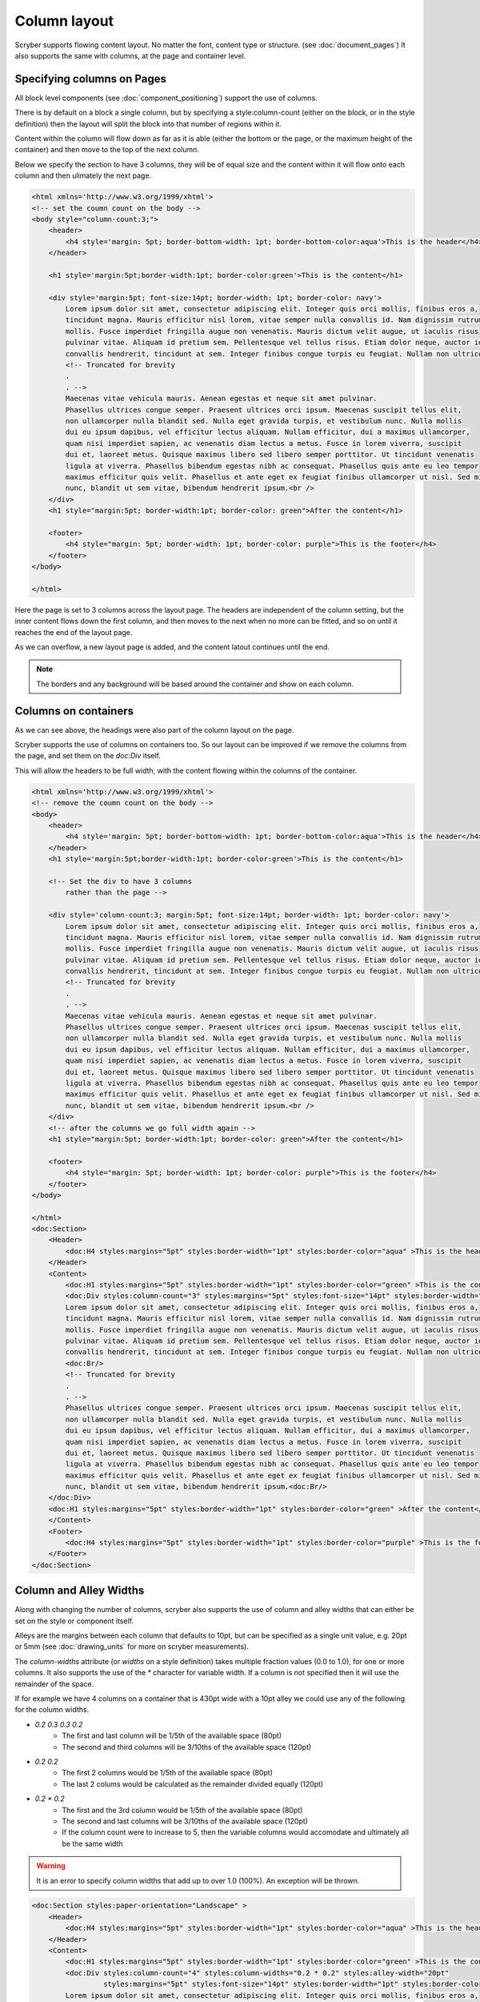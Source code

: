 ===================================
Column layout
===================================

Scryber supports flowing content layout. No matter the font, content type or structure. (see :doc:`document_pages`)
It also supports the same with columns, at the page and container level.


Specifying columns on Pages
===========================

All block level components (see :doc:`component_positioning`) support the use of columns.

There is by default on a block a single column, but by specifying a style:column-count (either on the block, or in the style definition) then 
the layout will split the block into that number of regions within it.

Content within the column will flow down as far as it is able (either the bottom or the page, or the maximum height of the container)
and then move to the top of the next column.

Below we specify the section to have 3 columns, they will be of equal size and the content within it will flow onto each
column and then ulimately the next page.

.. code-block:: html

    <html xmlns='http://www.w3.org/1999/xhtml'>
    <!-- set the coumn count on the body -->
    <body style="column-count:3;">
        <header>
            <h4 style='margin: 5pt; border-bottom-width: 1pt; border-bottom-color:aqua'>This is the header</h4>
        </header>

        <h1 style='margin:5pt;border-width:1pt; border-color:green'>This is the content</h1>
        
        <div style='margin:5pt; font-size:14pt; border-width: 1pt; border-color: navy'>
            Lorem ipsum dolor sit amet, consectetur adipiscing elit. Integer quis orci mollis, finibus eros a,
            tincidunt magna. Mauris efficitur nisl lorem, vitae semper nulla convallis id. Nam dignissim rutrum
            mollis. Fusce imperdiet fringilla augue non venenatis. Mauris dictum velit augue, ut iaculis risus
            pulvinar vitae. Aliquam id pretium sem. Pellentesque vel tellus risus. Etiam dolor neque, auctor id
            convallis hendrerit, tincidunt at sem. Integer finibus congue turpis eu feugiat. Nullam non ultrices enim.<br />
            <!-- Truncated for brevity
            .
            . -->
            Maecenas vitae vehicula mauris. Aenean egestas et neque sit amet pulvinar.
            Phasellus ultrices congue semper. Praesent ultrices orci ipsum. Maecenas suscipit tellus elit,
            non ullamcorper nulla blandit sed. Nulla eget gravida turpis, et vestibulum nunc. Nulla mollis
            dui eu ipsum dapibus, vel efficitur lectus aliquam. Nullam efficitur, dui a maximus ullamcorper,
            quam nisi imperdiet sapien, ac venenatis diam lectus a metus. Fusce in lorem viverra, suscipit
            dui et, laoreet metus. Quisque maximus libero sed libero semper porttitor. Ut tincidunt venenatis
            ligula at viverra. Phasellus bibendum egestas nibh ac consequat. Phasellus quis ante eu leo tempor
            maximus efficitur quis velit. Phasellus et ante eget ex feugiat finibus ullamcorper ut nisl. Sed mi
            nunc, blandit ut sem vitae, bibendum hendrerit ipsum.<br />
        </div>
        <h1 style="margin:5pt; border-width:1pt; border-color: green">After the content</h1>
        
        <footer>
            <h4 style="margin: 5pt; border-width: 1pt; border-color: purple">This is the footer</h4>
        </footer>
    </body>

    </html>

.. image:: images/documentcolumns1.png


Here the page is set to 3 columns across the layout page. The headers are independent of the column setting, but the inner content 
flows down the first column, and then moves to the next when no more can be fitted, and so on until it reaches the end of the layout page. 

As we can overflow, a new layout page is added, and the content latout continues until the end.

.. note:: The borders and any background will be based around the container and show on each column.

Columns on containers
=====================

As we can see above, the headings were also part of the column layout on the page. 

Scryber supports the use of columns on containers too. So our layout can be improved if we remove the columns from the page,
and set them on the `doc:Div` itself.

This will allow the headers to be full width, with the content flowing within the columns of the container.


.. code-block:: html

    <html xmlns='http://www.w3.org/1999/xhtml'>
    <!-- remove the coumn count on the body -->
    <body>
        <header>
            <h4 style='margin: 5pt; border-bottom-width: 1pt; border-bottom-color:aqua'>This is the header</h4>
        </header>
        <h1 style='margin:5pt;border-width:1pt; border-color:green'>This is the content</h1>
        
        <!-- Set the div to have 3 columns
            rather than the page -->

        <div style='column-count:3; margin:5pt; font-size:14pt; border-width: 1pt; border-color: navy'>
            Lorem ipsum dolor sit amet, consectetur adipiscing elit. Integer quis orci mollis, finibus eros a,
            tincidunt magna. Mauris efficitur nisl lorem, vitae semper nulla convallis id. Nam dignissim rutrum
            mollis. Fusce imperdiet fringilla augue non venenatis. Mauris dictum velit augue, ut iaculis risus
            pulvinar vitae. Aliquam id pretium sem. Pellentesque vel tellus risus. Etiam dolor neque, auctor id
            convallis hendrerit, tincidunt at sem. Integer finibus congue turpis eu feugiat. Nullam non ultrices enim.<br />
            <!-- Truncated for brevity
            .
            . -->
            Maecenas vitae vehicula mauris. Aenean egestas et neque sit amet pulvinar.
            Phasellus ultrices congue semper. Praesent ultrices orci ipsum. Maecenas suscipit tellus elit,
            non ullamcorper nulla blandit sed. Nulla eget gravida turpis, et vestibulum nunc. Nulla mollis
            dui eu ipsum dapibus, vel efficitur lectus aliquam. Nullam efficitur, dui a maximus ullamcorper,
            quam nisi imperdiet sapien, ac venenatis diam lectus a metus. Fusce in lorem viverra, suscipit
            dui et, laoreet metus. Quisque maximus libero sed libero semper porttitor. Ut tincidunt venenatis
            ligula at viverra. Phasellus bibendum egestas nibh ac consequat. Phasellus quis ante eu leo tempor
            maximus efficitur quis velit. Phasellus et ante eget ex feugiat finibus ullamcorper ut nisl. Sed mi
            nunc, blandit ut sem vitae, bibendum hendrerit ipsum.<br />
        </div>
        <!-- after the columns we go full width again -->
        <h1 style="margin:5pt; border-width:1pt; border-color: green">After the content</h1>
        
        <footer>
            <h4 style="margin: 5pt; border-width: 1pt; border-color: purple">This is the footer</h4>
        </footer>
    </body>

    </html>
    <doc:Section>
        <Header>
            <doc:H4 styles:margins="5pt" styles:border-width="1pt" styles:border-color="aqua" >This is the header</doc:H4>
        </Header>
        <Content>
            <doc:H1 styles:margins="5pt" styles:border-width="1pt" styles:border-color="green" >This is the content</doc:H1>
            <doc:Div styles:column-count="3" styles:margins="5pt" styles:font-size="14pt" styles:border-width="1pt" styles:border-color="navy">
            Lorem ipsum dolor sit amet, consectetur adipiscing elit. Integer quis orci mollis, finibus eros a, 
            tincidunt magna. Mauris efficitur nisl lorem, vitae semper nulla convallis id. Nam dignissim rutrum 
            mollis. Fusce imperdiet fringilla augue non venenatis. Mauris dictum velit augue, ut iaculis risus 
            pulvinar vitae. Aliquam id pretium sem. Pellentesque vel tellus risus. Etiam dolor neque, auctor id 
            convallis hendrerit, tincidunt at sem. Integer finibus congue turpis eu feugiat. Nullam non ultrices enim.<doc:Br/>
            <doc:Br/>
            <!-- Truncated for brevity
            .
            . -->
            Phasellus ultrices congue semper. Praesent ultrices orci ipsum. Maecenas suscipit tellus elit,
            non ullamcorper nulla blandit sed. Nulla eget gravida turpis, et vestibulum nunc. Nulla mollis
            dui eu ipsum dapibus, vel efficitur lectus aliquam. Nullam efficitur, dui a maximus ullamcorper,
            quam nisi imperdiet sapien, ac venenatis diam lectus a metus. Fusce in lorem viverra, suscipit
            dui et, laoreet metus. Quisque maximus libero sed libero semper porttitor. Ut tincidunt venenatis
            ligula at viverra. Phasellus bibendum egestas nibh ac consequat. Phasellus quis ante eu leo tempor
            maximus efficitur quis velit. Phasellus et ante eget ex feugiat finibus ullamcorper ut nisl. Sed mi
            nunc, blandit ut sem vitae, bibendum hendrerit ipsum.<doc:Br/>
        </doc:Div>
        <doc:H1 styles:margins="5pt" styles:border-width="1pt" styles:border-color="green" >After the content</doc:H1>
        </Content>
        <Footer>
            <doc:H4 styles:margins="5pt" styles:border-width="1pt" styles:border-color="purple" >This is the footer</doc:H4>
        </Footer>
    </doc:Section>


.. image:: images/documentcolumns2.png


Column and Alley Widths
========================

Along with changing the number of columns, scryber also supports the use of column and alley widths that can either be set on the style or
component itself.

Alleys are the margins between each column that defaults to 10pt, but can be specified as a single unit value, e.g. 20pt or 5mm
(see :doc:`drawing_units` for more on scryber measurements).

The `column-widths` attribute (or `widths` on a style definition) takes multiple fraction values (0.0 to 1.0), for one or more columns.
It also supports the use of the `*` character for variable width.
If a column is not specified then it will use the remainder of the space.

If for example we have 4 columns on a container that is 430pt wide with a 10pt alley we could use any of the following for the column widths.

* `0.2 0.3 0.3 0.2`
    * The first and last column will be 1/5th of the available space (80pt)
    * The second and third columns will be 3/10ths of the available space (120pt)
* `0.2 0.2`
    * The first 2 columns would be 1/5th of the available space (80pt)
    * The last 2 colums would be calculated as the remainder divided equally (120pt)
* `0.2 * 0.2`
    * The first and the 3rd column would be 1/5th of the available space (80pt)
    * The second and last columns will be 3/10ths of the available space (120pt)
    * If the column count were to increase to 5, then the variable columns would accomodate and ultimately all be the same width

.. warning:: It is an error to specify column widths that add up to over 1.0 (100%). An exception will be thrown.



.. code-block:: xml

    <doc:Section styles:paper-orientation="Landscape" >
        <Header>
            <doc:H4 styles:margins="5pt" styles:border-width="1pt" styles:border-color="aqua" >This is the header</doc:H4>
        </Header>
        <Content>
            <doc:H1 styles:margins="5pt" styles:border-width="1pt" styles:border-color="green" >This is the content</doc:H1>
            <doc:Div styles:column-count="4" styles:column-widths="0.2 * 0.2" styles:alley-width="20pt" 
                     styles:margins="5pt" styles:font-size="14pt" styles:border-width="1pt" styles:border-color="navy">
            Lorem ipsum dolor sit amet, consectetur adipiscing elit. Integer quis orci mollis, finibus eros a, 
            tincidunt magna. Mauris efficitur nisl lorem, vitae semper nulla convallis id. Nam dignissim rutrum 
            mollis. Fusce imperdiet fringilla augue non venenatis. Mauris dictum velit augue, ut iaculis risus 
            pulvinar vitae. Aliquam id pretium sem. Pellentesque vel tellus risus. Etiam dolor neque, auctor id 
            convallis hendrerit, tincidunt at sem. Integer finibus congue turpis eu feugiat. Nullam non ultrices enim.<doc:Br/>
            <doc:Br/>
            <!-- Truncated for brevity
            .
            . -->
            Phasellus ultrices congue semper. Praesent ultrices orci ipsum. Maecenas suscipit tellus elit,
            non ullamcorper nulla blandit sed. Nulla eget gravida turpis, et vestibulum nunc. Nulla mollis
            dui eu ipsum dapibus, vel efficitur lectus aliquam. Nullam efficitur, dui a maximus ullamcorper,
            quam nisi imperdiet sapien, ac venenatis diam lectus a metus. Fusce in lorem viverra, suscipit
            dui et, laoreet metus. Quisque maximus libero sed libero semper porttitor. Ut tincidunt venenatis
            ligula at viverra. Phasellus bibendum egestas nibh ac consequat. Phasellus quis ante eu leo tempor
            maximus efficitur quis velit. Phasellus et ante eget ex feugiat finibus ullamcorper ut nisl. Sed mi
            nunc, blandit ut sem vitae, bibendum hendrerit ipsum.<doc:Br/>
        </doc:Div>
        <doc:H1 styles:margins="5pt" styles:border-width="1pt" styles:border-color="green" >After the content</doc:H1>
        </Content>
        <Footer>
            <doc:H4 styles:margins="5pt" styles:border-width="1pt" styles:border-color="purple" >This is the footer</doc:H4>
        </Footer>
    </doc:Section>

Here we can see that we have changed the paper orientation to landscape, set the column number to 4 with widths of 0.2 * 0.2,
and set the alley width to 20pt to give more spacing.

The layout engine adjusts all content automatically within the column widths.

.. image:: images/documentcolumns3.png


Balanced Columns
=================

As can be seen in the above image, scryber does not balance columns across the page (matching height).
At the moment this is due to rendering speed, and the need to recaclulate all inner content again (and again),
in order to match the spacing etc.

.. note:: It's being looked into and may be supported in the future. Even if it's just for equally spaced columns.

Images and Shapes in columns
==============================

As with :doc:`component_sizing`, images and shapes that do not have an explicit size, take their natural width up to the size of the container.

This also applies to columns. If an image is too wide for the column it will be proportionally resized to fit within the column.

.. code-block:: xml

    <doc:Section styles:paper-orientation="Landscape" >
        <Header>
            <doc:H4 styles:margins="5pt" styles:border-width="1pt" styles:border-color="aqua" >This is the header</doc:H4>
        </Header>
        <Content>
            <doc:H1 styles:margins="5pt" styles:border-width="1pt" styles:border-color="green" >This is the content</doc:H1>
            <doc:Div styles:column-count="4" styles:column-widths="0.2 0.0 0.2" 
                 styles:alley-width="20pt" styles:margins="5pt" styles:font-size="14pt" styles:border-width="1pt" styles:border-color="navy">
          Lorem ipsum dolor sit amet, consectetur adipiscing elit. Integer quis orci mollis, finibus eros a, 
          tincidunt magna. Mauris efficitur nisl lorem, vitae semper nulla convallis id. Nam dignissim rutrum 
          <doc:Image src="../../content/images/group.png" />
          mollis. Fusce imperdiet fringilla augue non venenatis. Mauris dictum velit augue, ut iaculis risus 
          pulvinar vitae. Aliquam id pretium sem. Pellentesque vel tellus risus. Etiam dolor neque, auctor id 
          convallis hendrerit, tincidunt at sem. Integer finibus congue turpis eu feugiat. Nullam non ultrices enim.<doc:Br/>
          <doc:Br/>
          <!-- Truncated for brevity
            .
            . -->
         <doc:Image src="../../content/images/group.png" />
          Quisque maximus libero sed libero semper porttitor. Ut tincidunt venenatis
          ligula at viverra. Phasellus bibendum egestas nibh ac consequat. Phasellus quis ante eu leo tempor
          maximus efficitur quis velit. Phasellus et ante eget ex feugiat finibus ullamcorper ut nisl. Sed mi
          nunc, blandit ut sem vitae, bibendum hendrerit ipsum.<doc:Br/>
      </doc:Div>
        <doc:H1 styles:margins="5pt" styles:border-width="1pt" styles:border-color="green" >After the content</doc:H1>
        </Content>
        <Footer>
            <doc:H4 styles:margins="5pt" styles:border-width="1pt" styles:border-color="purple" >This is the footer</doc:H4>
        </Footer>
    </doc:Section>

With this layout the images are taking the full width available within the variable columns.

.. image:: images/documentcolumns4.png

Breaking columns
=================

Withing the content flow of the document, it's possible just as with page breaks to stop any layout in the current column, and move to the next
using the `doc:ColumnBreak` ( :doc:`reference/pdf_ColumnBreak`). 

When a column break appears, the heirarchy will be traversed upwards to find

.. note:: When a column break appears, the heirarchy will be traversed upwards to find the next container with multiple columns. If it gets to the top, a new page will be created for the columns.

See the Nested containers and columns below for an example.

Nested containers and columns
==============================

Scryber fully supports nested columns whether that be at the page or multiple container level.
Again mixed content can be used within the columns, and the content will flow as normal.

.. code-block:: xml

    <doc:Section styles:paper-orientation="Landscape" >
        <Header>
            <doc:H4 styles:margins="5pt" styles:border-width="1pt" styles:border-color="aqua" >This is the header</doc:H4>
        </Header>
        <Content>
            <doc:H1 styles:margins="5pt" styles:border-width="1pt" styles:border-color="green" >This is the content</doc:H1>
            <!--
                2 columns on the outer div
             -->
            <doc:Div styles:column-count="2"
                    styles:alley-width="20pt" styles:margins="5pt" styles:font-size="14pt" styles:border-width="1pt" styles:border-color="navy">
            Lorem ipsum dolor sit amet, consectetur adipiscing elit. Integer quis orci mollis, finibus eros a, 
            tincidunt magna. Mauris efficitur nisl lorem, vitae semper nulla convallis id. Nam dignissim rutrum 
            
            mollis. Fusce imperdiet fringilla augue non venenatis. Mauris dictum velit augue, ut iaculis risus 
            pulvinar vitae. Aliquam id pretium sem. Pellentesque vel tellus risus. Etiam dolor neque, auctor id 
            convallis hendrerit, tincidunt at sem. Integer finibus congue turpis eu feugiat. Nullam non ultrices enim.<doc:Br/>
            <!-- 
                Inner div with 2 columns for an image and a bit of text 
            -->
            <doc:Div styles:column-count="2" styles:column-widths="0.4 0.6"
                    styles:margins="5pt" styles:font-size="12pt" styles:font-italic="true" 
                    styles:border-width="1pt" styles:border-color="red">
                <doc:Image src="../../content/images/group.png" />
                <!-- 
                    Explicit column break after 
                    the image to go on a new line
                -->
                <doc:ColumnBreak />
                Phasellus ultrices congue semper. Praesent ultrices orci ipsum. Maecenas suscipit tellus elit,
                non ullamcorper nulla blandit sed. Nulla eget gravida turpis, et vestibulum nunc. Nulla mollis
                dui eu ipsum dapibus, vel efficitur lectus aliquam. Nullam efficitur, dui a maximus ullamcorper,
                quam nisi imperdiet sapien, ac venenatis diam lectus a metus. Fusce in lorem viverra, suscipit
                dui et, laoreet metus. Quisque maximus libero sed libero semper porttitor. Ut tincidunt venenatis
                ligula at viverra. Phasellus bibendum egestas nibh ac consequat. Phasellus quis ante eu leo tempor
                maximus efficitur quis velit. Phasellus et ante eget ex feugiat finibus ullamcorper ut nisl. Sed mi
                nunc, blandit ut sem vitae, bibendum hendrerit ipsum.
            </doc:Div>
            After the inner columns. Nunc suscipit ex ligula, eget ultricies lectus euismod in. Ut vestibulum condimentum faucibus. Nulla
            tincidunt dui eu feugiat euismod. Quisque sodales odio id augue luctus, ac viverra risus tincidunt.
            Lorem ipsum dolor sit amet, consectetur adipiscing elit. Vestibulum pellentesque velit quis erat
            eleifend placerat. Quisque auctor mi id efficitur malesuada. Donec eros dui, mollis et faucibus non,

            <!-- Truncated for brevity
            .
            . -->

        </doc:Div>
            <doc:H1 styles:margins="5pt" styles:border-width="1pt" styles:border-color="green" >After the content</doc:H1>
        </Content>
        <Footer>
            <doc:H4 styles:margins="5pt" styles:border-width="1pt" styles:border-color="purple" >This is the footer</doc:H4>
        </Footer>
    </doc:Section>


.. image:: images/documentcolumns5.png


